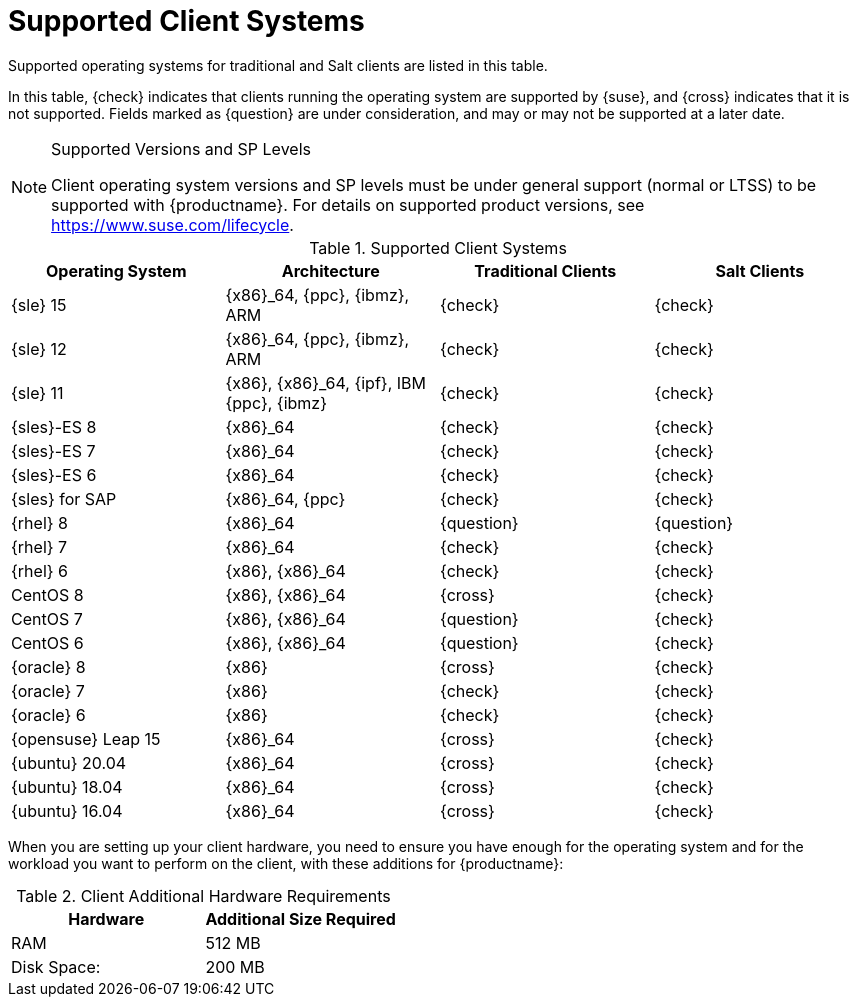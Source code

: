 [[installation-client-requirements]]
= Supported Client Systems

Supported operating systems for traditional and Salt clients are listed in this table.

In this table, {check} indicates that clients running the operating system are supported by {suse}, and {cross} indicates that it is not supported.
Fields marked as {question} are under consideration, and may or may not be supported at a later date.

.Supported Versions and SP Levels
[NOTE]
====
Client operating system versions and SP levels must be under general support (normal or LTSS) to be supported with {productname}.
For details on supported product versions, see https://www.suse.com/lifecycle.
====

[[mgr.supported.clients]]
[cols="1,1,1,1", options="header"]
.Supported Client Systems
|===

| Operating System
| Architecture
| Traditional Clients
| Salt Clients

| {sle} 15
| {x86}_64, {ppc}, {ibmz}, ARM
| {check}
| {check}

| {sle} 12
| {x86}_64, {ppc}, {ibmz}, ARM
| {check}
| {check}

| {sle} 11
| {x86}, {x86}_64, {ipf}, IBM {ppc}, {ibmz}
| {check}
| {check}

| {sles}-ES 8
| {x86}_64
| {check}
| {check}

| {sles}-ES 7
| {x86}_64
| {check}
| {check}

| {sles}-ES 6
| {x86}_64
| {check}
| {check}

| {sles} for SAP
| {x86}_64, {ppc}
| {check}
| {check}

| {rhel} 8
| {x86}_64
| {question}
| {question}

| {rhel} 7
| {x86}_64
| {check}
| {check}

| {rhel} 6
| {x86}, {x86}_64
| {check}
| {check}

| CentOS 8
| {x86}, {x86}_64
| {cross}
| {check}

| CentOS 7
| {x86}, {x86}_64
| {question}
| {check}

| CentOS 6
| {x86}, {x86}_64
| {question}
| {check}

| {oracle}{nbsp}8
| {x86}
| {cross}
| {check}

| {oracle}{nbsp}7
| {x86}
| {check}
| {check}

| {oracle}{nbsp}6
| {x86}
| {check}
| {check}

| {opensuse} Leap 15
| {x86}_64
| {cross}
| {check}

| {ubuntu} 20.04
| {x86}_64
| {cross}
| {check}

| {ubuntu} 18.04
| {x86}_64
| {cross}
| {check}

| {ubuntu} 16.04
| {x86}_64
| {cross}
| {check}

|===



When you are setting up your client hardware, you need to ensure you have enough for the operating system and for the workload you want to perform on the client, with these additions for {productname}:


[[clients.hw.reqs]]
[cols="1,1", options="header"]
.Client Additional Hardware Requirements
|===
| Hardware               | Additional Size Required
| RAM                    | 512{nbsp}MB
| Disk Space:            | 200{nbsp}MB
|===
